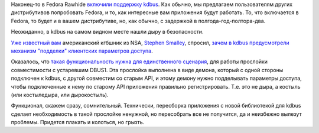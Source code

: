 .. title: kdbus включили в Fedora Rawhide!
.. slug: kdbus-включили-в-fedora-rawhide
.. date: 2015-07-10 16:59:51
.. tags: kdbus, security
.. category:
.. link:
.. description:
.. type: text
.. author: Peter Lemenkov

Наконец-то в Fedora Rawhide `включили поддержку
kdbus <https://src.fedoraproject.org/cgit/kernel.git/commit/?id=8be4430>`__.
Как обычно, мы предлагаем пользователям других дистрибутивов попробовать
Fedora, и то, как интересные вам приложения будут работать. То, что
включается в Fedora, то будет и в вашем дистрибутиве, но, как обычно, с
задержкой в полгода-год-полтора-два.

Неожиданно, в kdbus на самом видном месте нашли дыру в безопасности.

`Уже известный вам </content/dan-walsh-не-рекомендует-audit2allow-m>`__
американский кгбшник из NSA, `Stephen
Smalley <http://www.internetsociety.org/who-we-are/speaker-biography/stephen-smalley>`__,
спросил, `зачем в kdbus предусмотрели механизм "подделки" клиентских
параметров
доступа <https://thread.gmane.org/gmane.linux.kernel/1992832>`__.

Оказалось, что `такая функциональность нужна для единственного
сценария <https://thread.gmane.org/gmane.linux.kernel/1992832/focus=1992998>`__,
для работы прослойки совместимости с устаревшим DBUS1. Эта прослойка
выполнена в виде демона, который с одной стороны подключен к kdbus, с
другой совместим со старым API, и этому демону нужно подделывать
параметры доступа, чтобы подключенные к нему по старому API приложения
правильно регистрировать. Т.е. это не дыра, а костыль (или костыледыра,
или дырокостыль).

Функционал, скажем сразу, сомнительный. Технически, пересборка
приложения с новой библиотекой для kdbus сделает необходимость в такой
прослойке ненужной, но пересобрать все не получится, да и неизбежно
вылезут проблемы. Придется плакать и колоться, но грызть.
